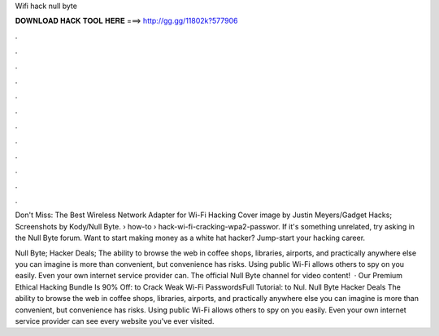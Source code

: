 Wifi hack null byte



𝐃𝐎𝐖𝐍𝐋𝐎𝐀𝐃 𝐇𝐀𝐂𝐊 𝐓𝐎𝐎𝐋 𝐇𝐄𝐑𝐄 ===> http://gg.gg/11802k?577906



.



.



.



.



.



.



.



.



.



.



.



.

Don't Miss: The Best Wireless Network Adapter for Wi-Fi Hacking Cover image by Justin Meyers/Gadget Hacks; Screenshots by Kody/Null Byte.  › how-to › hack-wi-fi-cracking-wpa2-passwor. If it's something unrelated, try asking in the Null Byte forum. Want to start making money as a white hat hacker? Jump-start your hacking career.

Null Byte; Hacker Deals; The ability to browse the web in coffee shops, libraries, airports, and practically anywhere else you can imagine is more than convenient, but convenience has risks. Using public Wi-Fi allows others to spy on you easily. Even your own internet service provider can. The official Null Byte channel for video content!  · Our Premium Ethical Hacking Bundle Is 90% Off:  to Crack Weak Wi-Fi PasswordsFull Tutorial:  to Nul. Null Byte Hacker Deals The ability to browse the web in coffee shops, libraries, airports, and practically anywhere else you can imagine is more than convenient, but convenience has risks. Using public Wi-Fi allows others to spy on you easily. Even your own internet service provider can see every website you've ever visited.
